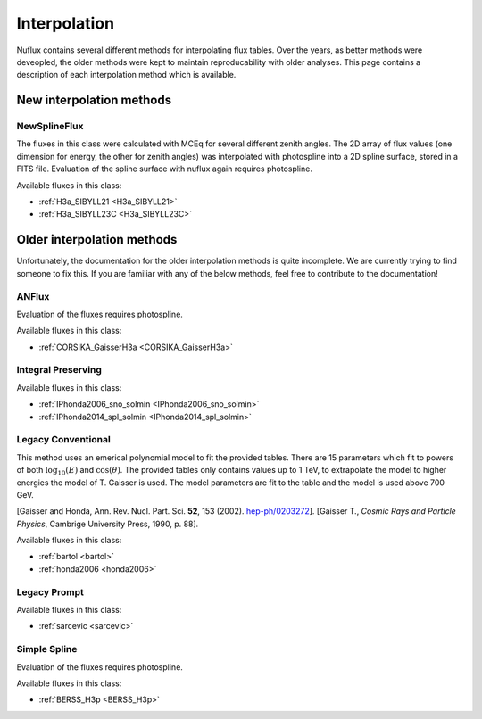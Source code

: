 .. _Interpolation:

Interpolation
#############

Nuflux contains several different methods for interpolating flux tables. Over the years, as better methods were deveopled, the older methods were kept to maintain reproducability with older analyses. This page contains a description of each interpolation method which is available.

New interpolation methods
=========================
.. _New_interpolation_methods:


NewSplineFlux
-------------

The fluxes in this class were calculated with MCEq for several different zenith angles. The 2D array of flux values (one dimension for energy, the other for zenith angles) was interpolated with photospline into a 2D spline surface, stored in a FITS file. Evaluation of the spline surface with nuflux again requires photospline.

Available fluxes in this class:

* :ref:`H3a_SIBYLL21 <H3a_SIBYLL21>`
* :ref:`H3a_SIBYLL23C <H3a_SIBYLL23C>`



Older interpolation methods
===========================
.. _Older_interpolation_methods:

Unfortunately, the documentation for the older interpolation methods is quite incomplete. We are currently trying to find someone to fix this. If you are familiar with any of the below methods, feel free to contribute to the documentation!

ANFlux
------

Evaluation of the fluxes requires photospline.

Available fluxes in this class:

* :ref:`CORSIKA_GaisserH3a <CORSIKA_GaisserH3a>`


Integral Preserving
-------------------

Available fluxes in this class:

* :ref:`IPhonda2006_sno_solmin <IPhonda2006_sno_solmin>`
* :ref:`IPhonda2014_spl_solmin <IPhonda2014_spl_solmin>`


Legacy Conventional
-------------------

This method uses an emerical polynomial model to fit the provided tables. There are 15 parameters which fit
to powers of both :math:`\log_{10}(E)` and :math:`\cos(\theta)`.
The provided tables only contains values up to 1 TeV, to extrapolate the model to higher energies the model of T. Gaisser is used.
The model parameters are fit to the table and the model is used above 700 GeV.

[Gaisser and Honda, Ann. Rev. Nucl. Part. Sci. **52**, 153 (2002). `hep-ph/0203272 <https://arxiv.org/abs/hep-ph/0203272>`_].
[Gaisser T., *Cosmic Rays and Particle Physics*, Cambrige University Press, 1990, p. 88].

Available fluxes in this class:

* :ref:`bartol <bartol>`
* :ref:`honda2006 <honda2006>`


Legacy Prompt
-------------

Available fluxes in this class:

* :ref:`sarcevic <sarcevic>`

Simple Spline
-------------

Evaluation of the fluxes requires photospline.

Available fluxes in this class:

* :ref:`BERSS_H3p <BERSS_H3p>`
